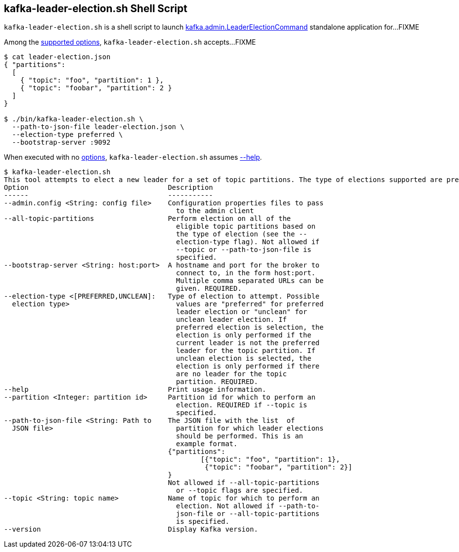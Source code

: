 == [[kafka-leader-election]] kafka-leader-election.sh Shell Script

`kafka-leader-election.sh` is a shell script to launch link:kafka-admin-LeaderElectionCommand.adoc[kafka.admin.LeaderElectionCommand] standalone application for...FIXME

Among the link:kafka-admin-LeaderElectionCommand.adoc#options[supported options], `kafka-leader-election.sh` accepts...FIXME

[source,text]
----
$ cat leader-election.json
{ "partitions":
  [
    { "topic": "foo", "partition": 1 },
    { "topic": "foobar", "partition": 2 }
  ]
}

$ ./bin/kafka-leader-election.sh \
  --path-to-json-file leader-election.json \
  --election-type preferred \
  --bootstrap-server :9092
----

When executed with no link:kafka-admin-LeaderElectionCommand.adoc#options[options], `kafka-leader-election.sh` assumes link:kafka-admin-LeaderElectionCommand.adoc#help[--help].

```
$ kafka-leader-election.sh
This tool attempts to elect a new leader for a set of topic partitions. The type of elections supported are preferred replicas and unclean replicas.
Option                                  Description
------                                  -----------
--admin.config <String: config file>    Configuration properties files to pass
                                          to the admin client
--all-topic-partitions                  Perform election on all of the
                                          eligible topic partitions based on
                                          the type of election (see the --
                                          election-type flag). Not allowed if
                                          --topic or --path-to-json-file is
                                          specified.
--bootstrap-server <String: host:port>  A hostname and port for the broker to
                                          connect to, in the form host:port.
                                          Multiple comma separated URLs can be
                                          given. REQUIRED.
--election-type <[PREFERRED,UNCLEAN]:   Type of election to attempt. Possible
  election type>                          values are "preferred" for preferred
                                          leader election or "unclean" for
                                          unclean leader election. If
                                          preferred election is selection, the
                                          election is only performed if the
                                          current leader is not the preferred
                                          leader for the topic partition. If
                                          unclean election is selected, the
                                          election is only performed if there
                                          are no leader for the topic
                                          partition. REQUIRED.
--help                                  Print usage information.
--partition <Integer: partition id>     Partition id for which to perform an
                                          election. REQUIRED if --topic is
                                          specified.
--path-to-json-file <String: Path to    The JSON file with the list  of
  JSON file>                              partition for which leader elections
                                          should be performed. This is an
                                          example format.
                                        {"partitions":
                                        	[{"topic": "foo", "partition": 1},
                                        	 {"topic": "foobar", "partition": 2}]
                                        }
                                        Not allowed if --all-topic-partitions
                                          or --topic flags are specified.
--topic <String: topic name>            Name of topic for which to perform an
                                          election. Not allowed if --path-to-
                                          json-file or --all-topic-partitions
                                          is specified.
--version                               Display Kafka version.
```
